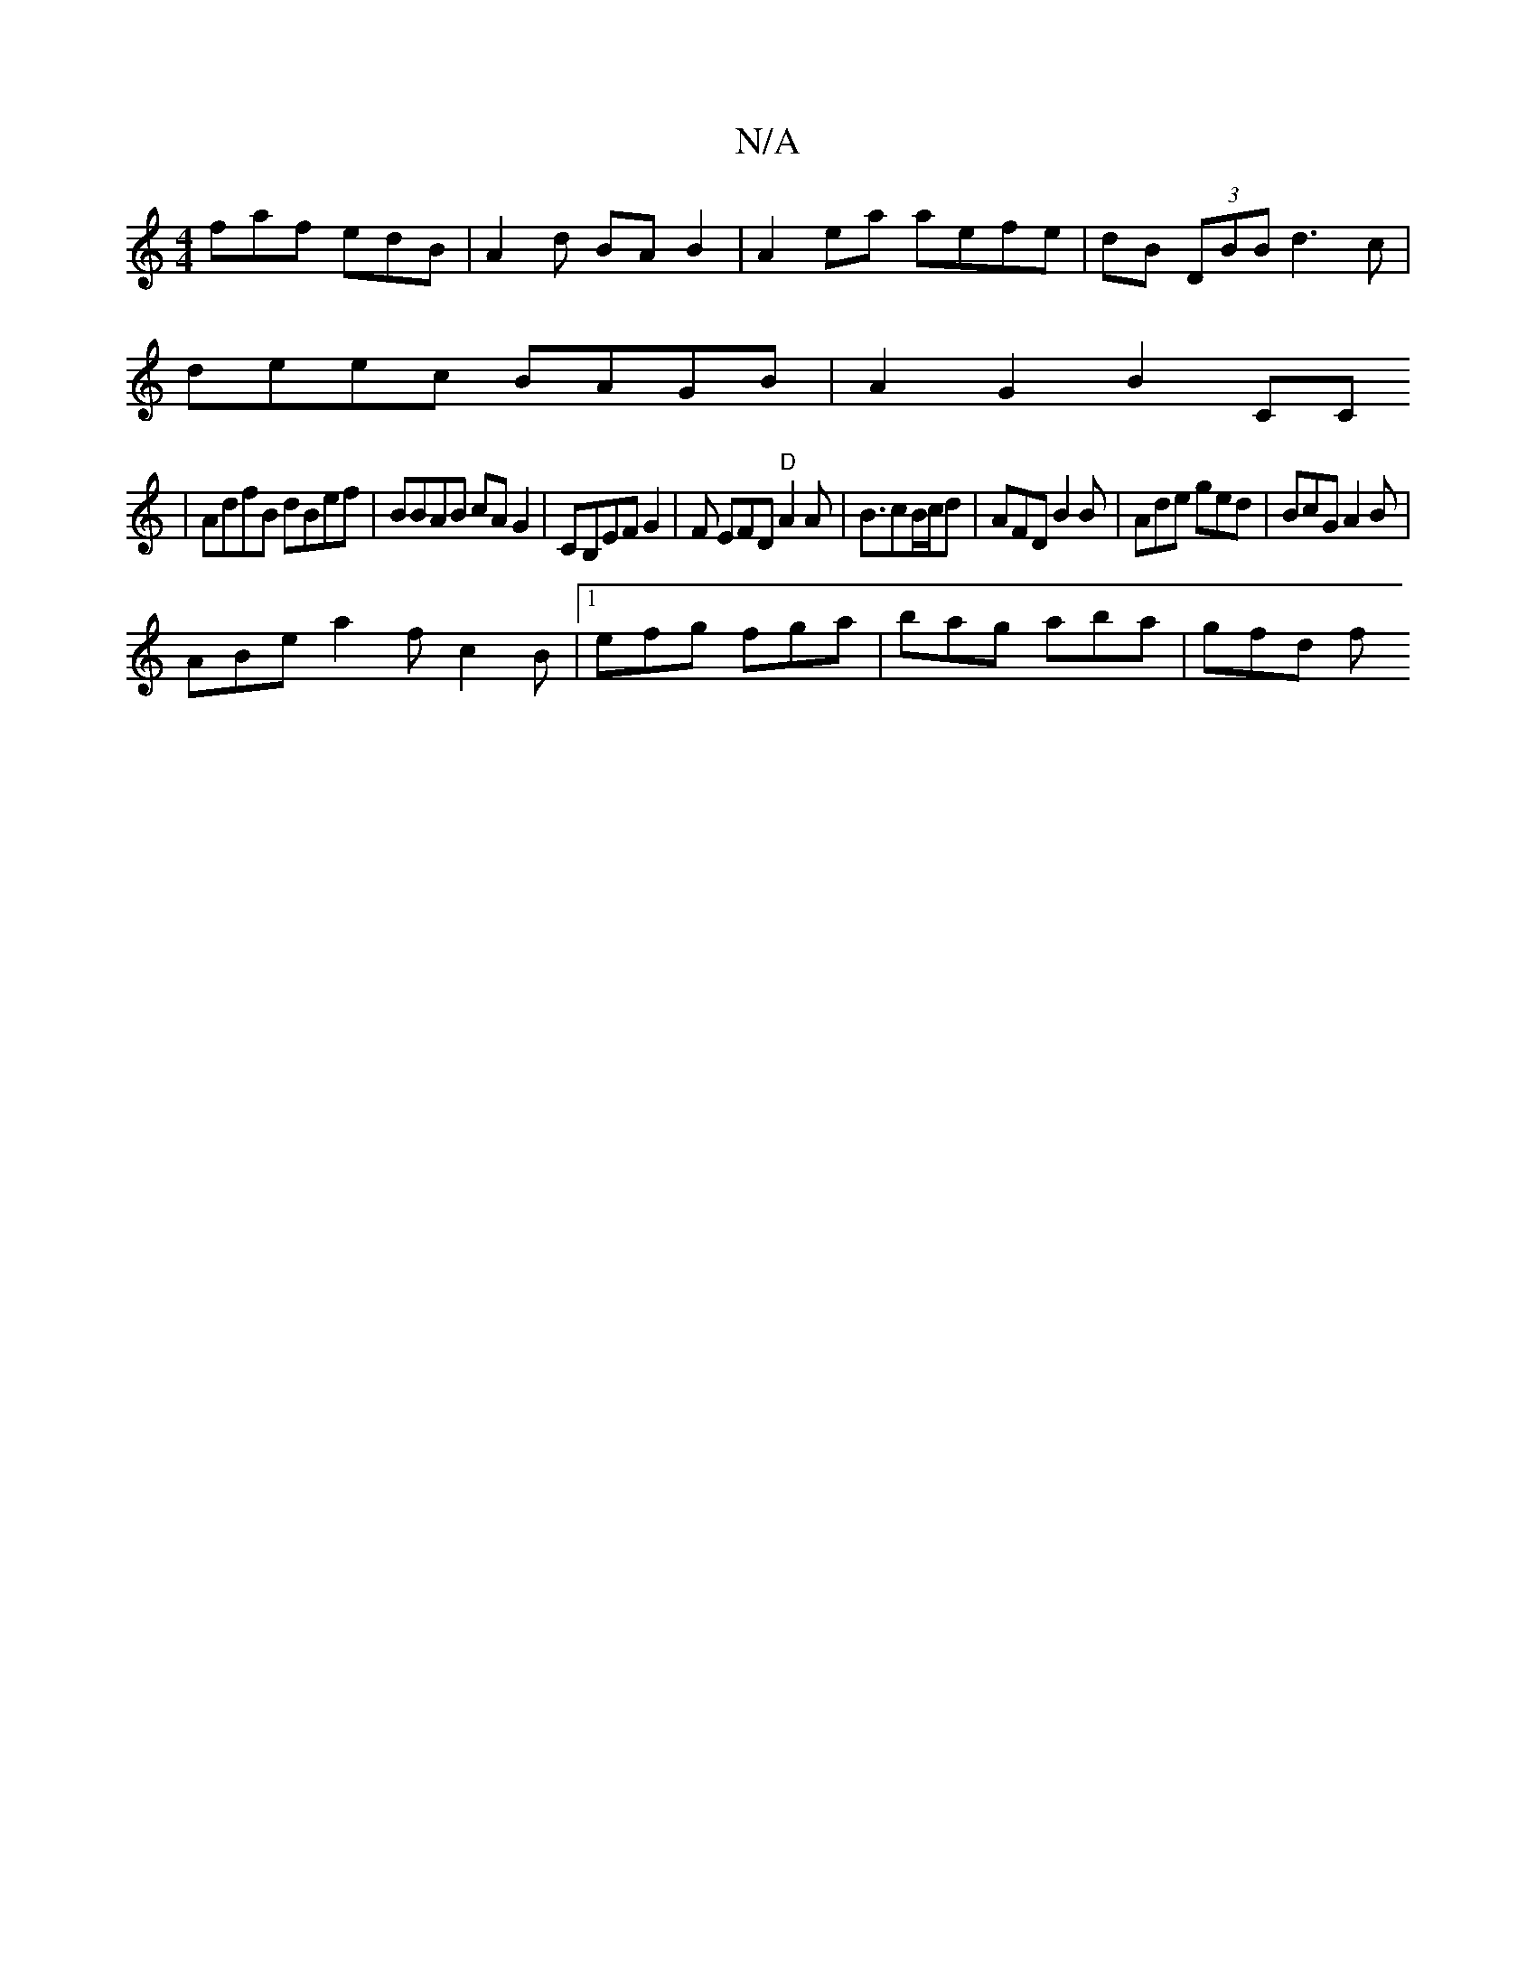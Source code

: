X:1
T:N/A
M:4/4
R:N/A
K:Cmajor
faf edB | A2 d BA B2 | A2 ea aefe | dB (3DBB d3c |
deec BAGB | A2 G2 B2 CC
| AdfB dBef|BBAB cAG2|CB,EFG2 |F EFD "D"A2 A|B3/2cB/c/d | AFD B2 B | Ade ged | BcG A2B |
ABe a2f c2B |1 efg fga|bag aba|gfd f